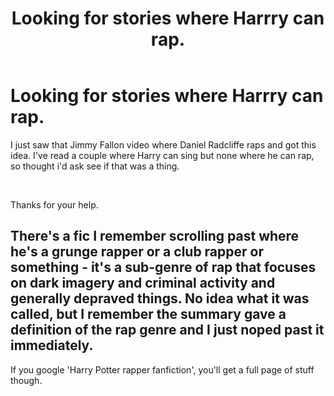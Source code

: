 #+TITLE: Looking for stories where Harrry can rap.

* Looking for stories where Harrry can rap.
:PROPERTIES:
:Author: We_Are_Venom_99
:Score: 2
:DateUnix: 1585179748.0
:DateShort: 2020-Mar-26
:FlairText: Request
:END:
I just saw that Jimmy Fallon video where Daniel Radcliffe raps and got this idea. I've read a couple where Harry can sing but none where he can rap, so thought i'd ask see if that was a thing.

​

Thanks for your help.


** There's a fic I remember scrolling past where he's a grunge rapper or a club rapper or something - it's a sub-genre of rap that focuses on dark imagery and criminal activity and generally depraved things. No idea what it was called, but I remember the summary gave a definition of the rap genre and I just noped past it immediately.

If you google 'Harry Potter rapper fanfiction', you'll get a full page of stuff though.
:PROPERTIES:
:Author: Avalon1632
:Score: 2
:DateUnix: 1585229141.0
:DateShort: 2020-Mar-26
:END:
